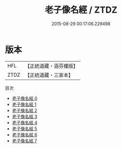 #+TITLE: 老子像名經 / ZTDZ

#+DATE: 2015-08-29 00:17:06.229498
* 版本
 |       HFL|【正統道藏・涵芬樓版】|
 |      ZTDZ|【正統道藏・三家本】|
目次
 - [[file:KR5c0042_000.txt][老子像名經 0]]
 - [[file:KR5c0042_001.txt][老子像名經 1]]
 - [[file:KR5c0042_002.txt][老子像名經 2]]
 - [[file:KR5c0042_003.txt][老子像名經 3]]
 - [[file:KR5c0042_004.txt][老子像名經 4]]
 - [[file:KR5c0042_005.txt][老子像名經 5]]
 - [[file:KR5c0042_006.txt][老子像名經 6]]
 - [[file:KR5c0042_007.txt][老子像名經 7]]
